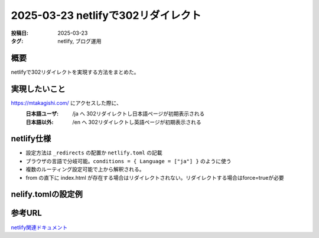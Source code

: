 ========================================================
2025-03-23 netlifyで302リダイレクト
========================================================
:投稿日: 2025-03-23
:タグ: netlify, ブログ運用

概要
====
netlifyで302リダイレクトを実現する方法をまとめた。

実現したいこと
================

https://mtakagishi.com/ にアクセスした際に、
  :日本語ユーザ: /ja へ 302リダイレクトし日本語ページが初期表示される
  :日本語以外: /en へ 302リダイレクトし英語ページが初期表示される

netlify仕様
========================
- 設定方法は ``_redirects`` の配置か ``netlify.toml`` の記載
- ブラウザの言語で分岐可能。``conditions = { Language = ["ja"] }`` のように使う
- 複数のルーティング設定可能で上から解釈される。
- from の直下に index.html が存在する場合はリダイレクトされない。リダイレクトする場合はforce=trueが必要

nelify.tomlの設定例
========================

.. code-block:: toml
  :caption: netlify.toml
  
  [[redirects]]
  from = "/"
  to = "/ja/"
  status = 302
  conditions = { Language = ["ja"] }
  force = true

  [[redirects]]
  from = "/"
  to = "/en/"
  status = 302
  force = true


参考URL
================
`netlify関連ドキュメント <https://docs.netlify.com/routing/redirects/>`_ 
